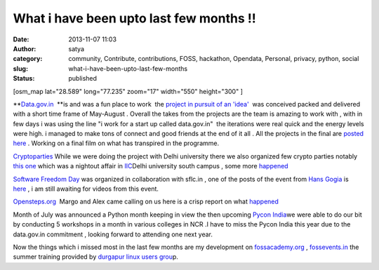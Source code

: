 What i have been upto last few months !!
########################################
:date: 2013-11-07 11:03
:author: satya
:category: community, Contribute, contributions, FOSS, hackathon, Opendata, Personal, privacy, python, social
:slug: what-i-have-been-upto-last-few-months
:status: published

[osm\_map lat="28.589" long="77.235" zoom="17" width="550" height="300"
]

 

**`Data.gov.in  <http://www.data.gov.in>`__ **\ is and was a fun place
to work  the `project in pursuit of an
'idea' <http://data.gov.in/community/idea-collaboration>`__  was
conceived packed and delivered with a short time frame of May-August .
Overall the takes from the projects are the team is amazing to work with
, with in few days i was using the line "i work for a start up called
data.gov.in"  the iterations were real quick and the energy levels were
high. i managed to make tons of connect and good friends at the end of
it all . All the projects in the final are `posted
here  <http://iic.ac.in/projects/>`__. Working on a final film on what
has transpired in the programme.

`Cryptoparties <https://www.cryptoparty.in>`__ While we were doing the
project with Delhi university there we also organized few crypto parties
notably `this one  <https://www.cryptoparty.in/delhi-2013-07>`__\ which
was a nightout affair in `IIC <http://iic.ac.in>`__\ Delhi university
south campus , some more
`happened  <https://www.cryptoparty.in/delhi>`__

`Software Freedom
Day <http://sflc.in/events/event/software-freedom-day/>`__ was organized
in collaboration with sflc.in , one of the posts of the event from `Hans
Gogia <http://hansgogia.com/>`__ is
`here <http://blog.hansgogia.com/post/63836086085/software-freedom-day-2013-celebrations-delhi>`__ ,
i am still awaiting for videos from this event.

`Opensteps.org  <http://www.open-steps.org>`__ Margo and Alex came
calling on us here is a crisp report on what
`happened <http://www.open-steps.org/meeting-workshop-ncr-delhi-india/>`__

Month of July was announced a Python month keeping in view the then
upcoming `Pycon India <http://in.pycon.org/2013/>`__\ we were able to do
our bit by conducting 5 workshops in a month in various colleges in NCR
.I have to miss the Pycon India this year due to the data.gov.in
commitment , looking forward to attending one next year.

Now the things which i missed most in the last few months are my
development on `fossacademy.org <http://www.fossacademy.org>`__ ,
`fossevents.in <http://www.fossevents.in>`__ the summer training
provided by `durgapur linux users
grou <http://dgplug.org/summertraining/#/step-1>`__\ p.

 

 

 
